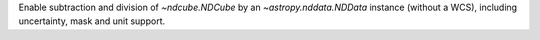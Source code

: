 Enable subtraction and division of `~ndcube.NDCube` by an `~astropy.nddata.NDData` instance (without a WCS), including uncertainty, mask and unit support.
